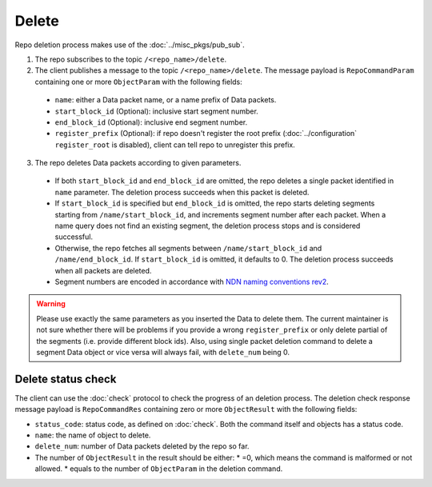 .. _specification-delete-label:

Delete
======

Repo deletion process makes use of the :doc:`../misc_pkgs/pub_sub`.

1. The repo subscribes to the topic ``/<repo_name>/delete``.

2. The client publishes a message to the topic ``/<repo_name>/delete``.
   The message payload is ``RepoCommandParam`` containing one or more ``ObjectParam`` with the following fields:

  * ``name``: either a Data packet name, or a name prefix of Data packets.
  * ``start_block_id`` (Optional): inclusive start segment number.
  * ``end_block_id`` (Optional): inclusive end segment number.
  * ``register_prefix`` (Optional): if repo doesn't register the root prefix (:doc:`../configuration` ``register_root`` is disabled), client can tell repo to unregister this prefix.

3. The repo deletes Data packets according to given parameters.

  * If both ``start_block_id`` and ``end_block_id`` are omitted, the repo deletes a single packet identified in ``name`` parameter.
    The deletion process succeeds when this packet is deleted.
  * If ``start_block_id`` is specified but ``end_block_id`` is omitted, the repo starts deleting segments starting from ``/name/start_block_id``, and increments segment number after each packet.
    When a name query does not find an existing segment, the deletion process stops and is considered successful.
  * Otherwise, the repo fetches all segments between ``/name/start_block_id`` and ``/name/end_block_id``.
    If ``start_block_id`` is omitted, it defaults to 0.
    The deletion process succeeds when all packets are deleted.
  * Segment numbers are encoded in accordance with `NDN naming conventions rev2 <https://named-data.net/publications/techreports/ndn-tr-22-2-ndn-memo-naming-conventions/>`_.


.. warning::
  Please use exactly the same parameters as you inserted the Data to delete them.
  The current maintainer is not sure whether there will be problems if you provide
  a wrong ``register_prefix`` or only delete partial of the segments (i.e. provide different block ids).
  Also, using single packet deletion command to delete a segment Data object or vice versa will
  always fail, with  ``delete_num`` being 0.


Delete status check
-------------------

The client can use the :doc:`check` protocol to check the progress of an deletion process.
The deletion check response message payload is ``RepoCommandRes`` containing zero or more
``ObjectResult`` with the following fields:

* ``status_code``: status code, as defined on :doc:`check`.
  Both the command itself and objects has a status code.
* ``name``: the name of object to delete.
* ``delete_num``: number of Data packets deleted by the repo so far.
* The number of ``ObjectResult`` in the result should be either:
  * =0, which means the command is malformed or not allowed.
  * equals to the number of ``ObjectParam`` in the deletion command.
